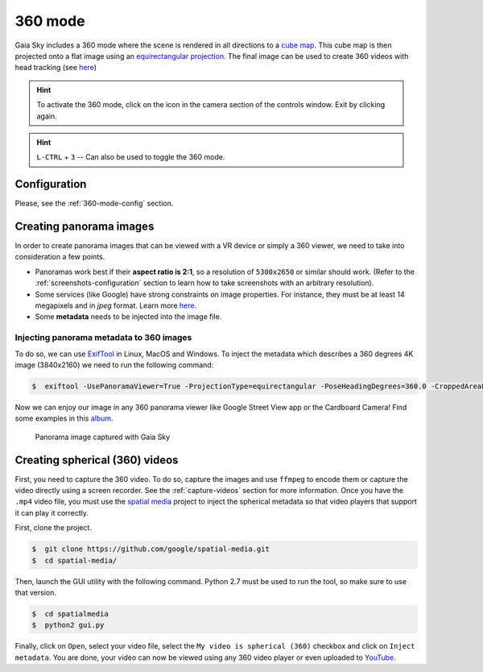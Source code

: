 360 mode
********

Gaia Sky includes a 360 mode where the scene is rendered in all directions to a `cube map <https://en.wikipedia.org/wiki/Cube_mapping>`__.
This cube map is then projected onto a flat image using an `equirectangular projection <http://alexcpeterson.com/2015/08/25/converting-a-cube-map-to-a-sphericalequirectangular-map/>`__. The final image can be used
to create 360 videos with head tracking (see `here <https://www.youtube.com/watch?v=Bvsb8LZwkgc&t=33s>`__)

.. hint:: To activate the 360 mode, click on the |cubemap-icon| icon in the camera section of the controls window. Exit by clicking |cubemap-icon| again.

.. hint:: ``L-CTRL`` + ``3`` -- Can also be used to toggle the 360 mode.

Configuration
=============

Please, see the :ref:`360-mode-config` section.

Creating panorama images
========================

In order to create panorama images that can be viewed with a VR device or simply a 360 viewer, we need to take into consideration a few points.

*  Panoramas work best if their **aspect ratio is 2:1**, so a resolution of ``5300x2650`` or similar should work. (Refer to the :ref:`screenshots-configuration` section to learn how to take screenshots with an arbitrary resolution).
*  Some services (like Google) have strong constraints on image properties. For instance, they must be at least 14 megapixels and in `jpeg` format. Learn more `here <https://support.google.com/maps/answer/7012050?hl=en&ref_topic=6275604>`__.
*  Some **metadata** needs to be injected into the image file.

Injecting panorama metadata to 360 images
-----------------------------------------

To do so, we can use `ExifTool <http://owl.phy.queensu.ca/~phil/exiftool/>`__ in Linux, MacOS and Windows. To inject the metadata which describes a 360 degrees 4K image (3840x2160) we need to run the following command:

.. code:: bash

  $  exiftool -UsePanoramaViewer=True -ProjectionType=equirectangular -PoseHeadingDegrees=360.0 -CroppedAreaLeftPixels=0 -FullPanoWidthPixels=3840 -CroppedAreaImageHeightPixels=2160 -FullPanoHeightPixels=2160 -CroppedAreaImageWidthPixels=3840 -CroppedAreaTopPixels=0 -LargestValidInteriorRectLeft=0 -LargestValidInteriorRectTop=0 -LargestValidInteriorRectWidth=3840 -LargestValidInteriorRectHeight=2160 image_name.jpg 

Now we can enjoy our image in any 360 panorama viewer like Google Street View app or the Cardboard Camera!
Find some examples in this `album <https://goo.gl/photos/kn2MvugZHYcr5Fty8>`__.

.. figure:: img/screenshots/360/20161111_screenshot_00003.jpg
  :width: 100%

  Panorama image captured with Gaia Sky


Creating spherical (360) videos
===============================

First, you need to capture the 360 video. To do so, capture the images and use ``ffmpeg`` to encode them or capture the video directly using a screen recorder. See the :ref:`capture-videos` section for more information.
Once you have the ``.mp4`` video file, you must use the `spatial media <https://github.com/google/spatial-media>`__ project to inject the spherical metadata so that video players that support it can play it correctly.

First, clone the project.

.. code:: bash

  $  git clone https://github.com/google/spatial-media.git
  $  cd spatial-media/
  
Then, launch the GUI utility with the following command. Python 2.7 must be used to run the tool, so make sure to use that version.

.. code:: bash

  $  cd spatialmedia
  $  python2 gui.py
  
Finally, click on ``Open``, select your video file, select the ``My video is spherical (360)`` checkbox and click on ``Inject metadata``. You are done, your video can now be viewed using any 360 video player or even uploaded to `YouTube <https://youtube.com>`__.


.. |cubemap-icon| image:: img/ui/cubemap-icon.png
  
